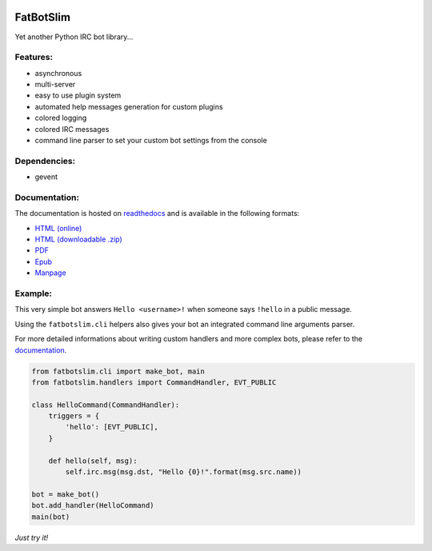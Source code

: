 |Flattr this repo|

FatBotSlim
----------

Yet another Python IRC bot library...

Features:
~~~~~~~~~

-  asynchronous
-  multi-server
-  easy to use plugin system
-  automated help messages generation for custom plugins
-  colored logging
-  colored IRC messages
-  command line parser to set your custom bot settings from the console

Dependencies:
~~~~~~~~~~~~~

-  gevent

Documentation:
~~~~~~~~~~~~~~

The documentation is hosted on `readthedocs <http://readthedocs.org>`__
and is available in the following formats:

-  `HTML (online) <http:/fatbotslim.rtfd.org>`__
-  `HTML (downloadable
   .zip) <https://media.readthedocs.org/htmlzip/fatbotslim/latest/fatbotslim.zip>`__
-  `PDF <https://media.readthedocs.org/pdf/fatbotslim/latest/fatbotslim.pdf>`__
-  `Epub <https://media.readthedocs.org/epub/fatbotslim/latest/fatbotslim.epub>`__
-  `Manpage <https://media.readthedocs.org/man/fatbotslim/latest/fatbotslim.1>`__

Example:
~~~~~~~~

This very simple bot answers ``Hello <username>!`` when someone says
``!hello`` in a public message.

Using the ``fatbotslim.cli`` helpers also gives your bot an integrated
command line arguments parser.

For more detailed informations about writing custom handlers and more
complex bots, please refer to the
`documentation <http://fatbotslim.rtfd.org>`__.

.. code:: python

    from fatbotslim.cli import make_bot, main
    from fatbotslim.handlers import CommandHandler, EVT_PUBLIC

    class HelloCommand(CommandHandler):
        triggers = {
            'hello': [EVT_PUBLIC],
        }

        def hello(self, msg):
            self.irc.msg(msg.dst, "Hello {0}!".format(msg.src.name))

    bot = make_bot()
    bot.add_handler(HelloCommand)
    main(bot)

*Just try it!*

.. |Flattr this repo| image:: http://api.flattr.com/button/flattr-badge-large.png
   :target: https://flattr.com/submit/auto?user_id=mattoufoutu&url=https://github.com/mattoufoutu/fatbotslim&title=fatbotslim&language=&tags=github&category=software
